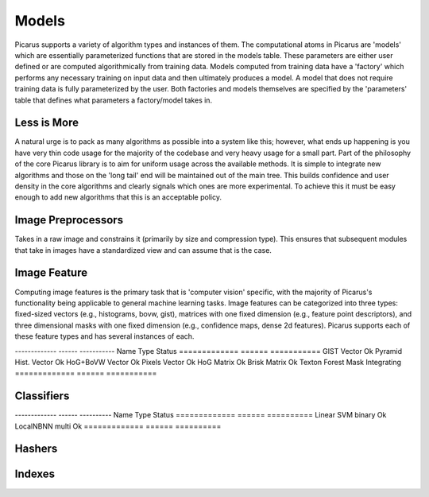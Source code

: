 Models
======
Picarus supports a variety of algorithm types and instances of them.  The computational atoms in Picarus are 'models' which are essentially parameterized functions that are stored in the models table.  These parameters are either user defined or are computed algorithmically from training data.  Models computed from training data have a 'factory' which performs any necessary training on input data and then ultimately produces a model.  A model that does not require training data is fully parameterized by the user.  Both factories and models themselves are specified by the 'parameters' table that defines what parameters a factory/model takes in.

Less is More
------------
A natural urge is to pack as many algorithms as possible into a system like this; however, what ends up happening is you have very thin code usage for the majority of the codebase and very heavy usage for a small part.  Part of the philosophy of the core Picarus library is to aim for uniform usage across the available methods.  It is simple to integrate new algorithms and those on the 'long tail' end will be maintained out of the main tree.  This builds confidence and user density in the core algorithms and clearly signals which ones are more experimental.  To achieve this it must be easy enough to add new algorithms that this is an acceptable policy.

Image Preprocessors
-------------------
Takes in a raw image and constrains it (primarily by size and compression type).  This ensures that subsequent modules that take in images have a standardized view and can assume that is the case.

Image Feature
-------------
Computing image features is the primary task that is 'computer vision' specific, with the majority of Picarus's functionality being applicable to general machine learning tasks.  Image features can be categorized into three types: fixed-sized vectors (e.g., histograms, bovw, gist), matrices with one fixed dimension (e.g., feature point descriptors), and three dimensional masks with one fixed dimension (e.g., confidence maps, dense 2d features).  Picarus supports each of these feature types and has several instances of each.

-------------   ------     -----------
Name            Type       Status
=============   ======     ===========
GIST            Vector     Ok
Pyramid Hist.   Vector     Ok
HoG+BoVW        Vector     Ok
Pixels          Vector     Ok
HoG             Matrix     Ok
Brisk           Matrix     Ok
Texton Forest   Mask       Integrating
=============   ======     ===========

Classifiers
------------


-------------   ------       ----------
Name            Type         Status
=============   ======       ==========
Linear SVM      binary       Ok
LocalNBNN       multi        Ok
=============   ======       ==========

Hashers
-------


Indexes
-------
